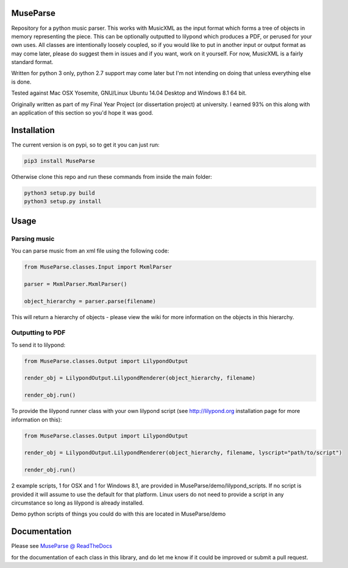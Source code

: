 ============
MuseParse
============
Repository for a python music parser. This works with MusicXML as the input format which forms a tree of objects in memory representing the piece. This can be optionally outputted to lilypond which produces a PDF, or perused for your own uses. All classes are intentionally loosely coupled, so if you would like to put in another input or output format as may come later, please do suggest them in issues and if you want, work on it yourself. For now, MusicXML is a fairly standard format. 

Written for python 3 only, python 2.7 support may come later but I'm not intending on doing that unless everything else is done.

Tested against Mac OSX Yosemite, GNU/Linux Ubuntu 14.04 Desktop and Windows 8.1 64 bit.

Originally written as part of my Final Year Project (or dissertation project) at university. I earned 93% on this along with an application of this section so you'd hope it was good.

============
Installation
============
The current version is on pypi, so to get it you can just run:

.. code-block:: bash

   pip3 install MuseParse
   
   
Otherwise clone this repo and run these commands from inside the main folder:

.. code-block:: bash

   python3 setup.py build
   python3 setup.py install


=======
Usage
=======
****************
Parsing music
****************
You can parse music from an xml file using the following code:

.. code-block:: python
   
   from MuseParse.classes.Input import MxmlParser
  
   parser = MxmlParser.MxmlParser()

   object_hierarchy = parser.parse(filename)

This will return a hierarchy of objects - please view the wiki for more information on the objects in this hierarchy.

********************
Outputting to PDF
********************
To send it to lilypond:

.. code-block:: python

   from MuseParse.classes.Output import LilypondOutput

   render_obj = LilypondOutput.LilypondRenderer(object_hierarchy, filename)

   render_obj.run()

To provide the lilypond runner class with your own lilypond script (see http://lilypond.org installation page for more information on this):

.. code-block:: python

   from MuseParse.classes.Output import LilypondOutput

   render_obj = LilypondOutput.LilypondRenderer(object_hierarchy, filename, lyscript="path/to/script")

   render_obj.run()

2 example scripts, 1 for OSX and 1 for Windows 8.1, are provided in MuseParse/demo/lilypond_scripts. If no script is provided it will assume to use the default for that platform. Linux users do not need to provide a script in any circumstance so long as lilypond is already installed.

Demo python scripts of things you could do with this are located in MuseParse/demo

=======
Documentation
=======
Please see `MuseParse @ ReadTheDocs`_

.. _MuseParse @ ReadTheDocs: http://museparse.readthedocs.org 

for the documentation of each class in this library, and do let me know if it could be improved or submit a pull request.

